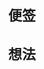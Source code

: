 # -*- org -*-
# -*- encoding: utf-8 -*-
#+STARTUP: hidestars
#+FILETAGS: NOTES
#+STARTUP: indent
#+TAGS: 需协助(h) 等待(w) 重要紧急(a) 重要非紧急(c) 非重要紧急(b) 非重要非紧急(d)
#+TAGS: { @Office(o) @Home(h) @Computer(c) @Call(C) @Way(w) @Lunchtime(l) }
#+TAGS

# 本文件记录：
# 1. 有关信息
# 2. 想法

* 便签

* 想法


